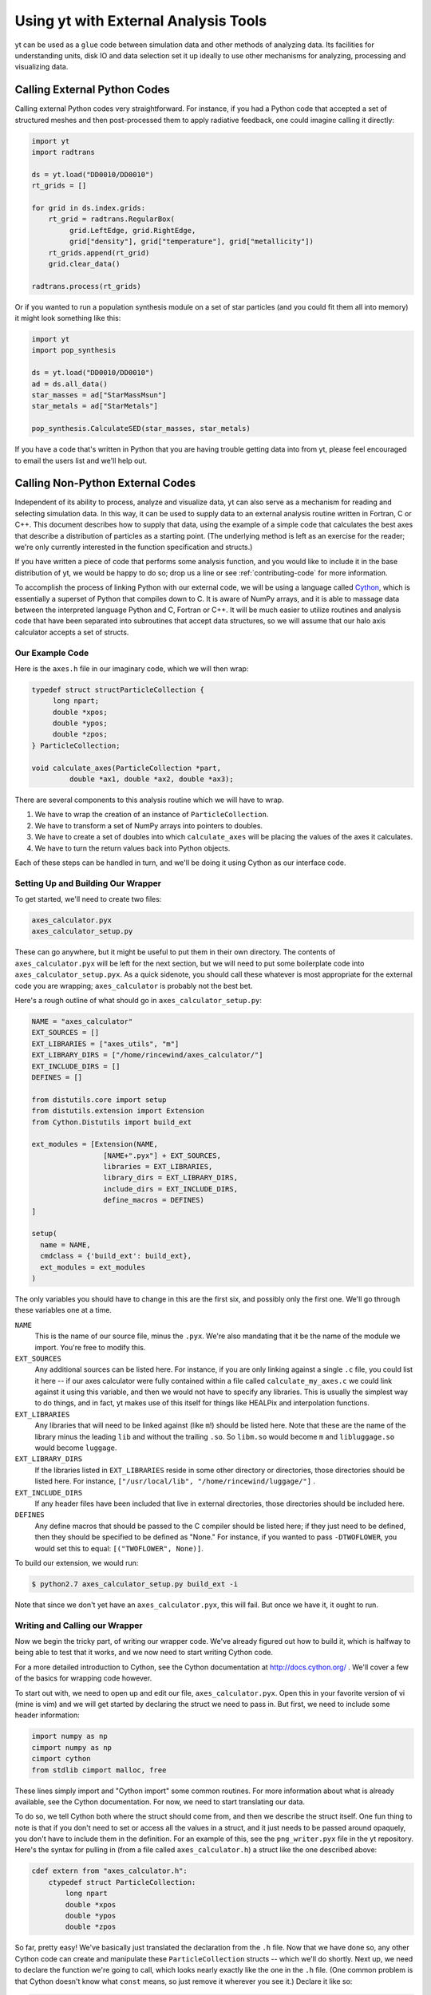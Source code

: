 Using yt with External Analysis Tools
=====================================

yt can be used as a ``glue`` code between simulation data and other methods of
analyzing data.  Its facilities for understanding units, disk IO and data
selection set it up ideally to use other mechanisms for analyzing, processing
and visualizing data.

Calling External Python Codes
-----------------------------

Calling external Python codes very straightforward.  For instance, if you had a
Python code that accepted a set of structured meshes and then post-processed
them to apply radiative feedback, one could imagine calling it directly:

.. code-block:: python

   import yt
   import radtrans

   ds = yt.load("DD0010/DD0010")
   rt_grids = []

   for grid in ds.index.grids:
       rt_grid = radtrans.RegularBox(
            grid.LeftEdge, grid.RightEdge,
            grid["density"], grid["temperature"], grid["metallicity"])
       rt_grids.append(rt_grid)
       grid.clear_data()

   radtrans.process(rt_grids)

Or if you wanted to run a population synthesis module on a set of star
particles (and you could fit them all into memory) it might look something like
this:

.. code-block:: python

   import yt
   import pop_synthesis

   ds = yt.load("DD0010/DD0010")
   ad = ds.all_data()
   star_masses = ad["StarMassMsun"]
   star_metals = ad["StarMetals"]

   pop_synthesis.CalculateSED(star_masses, star_metals)

If you have a code that's written in Python that you are having trouble getting
data into from yt, please feel encouraged to email the users list and we'll
help out.

Calling Non-Python External Codes
---------------------------------

Independent of its ability to process, analyze and visualize data, yt can also
serve as a mechanism for reading and selecting simulation data.  In this way,
it can be used to supply data to an external analysis routine written in
Fortran, C or C++.  This document describes how to supply that data, using the
example of a simple code that calculates the best axes that describe a
distribution of particles as a starting point.  (The underlying method is left
as an exercise for the reader; we're only currently interested in the function
specification and structs.)

If you have written a piece of code that performs some analysis function, and
you would like to include it in the base distribution of yt, we would be happy
to do so; drop us a line or see :ref:`contributing-code` for more information.

To accomplish the process of linking Python with our external code, we will be
using a language called `Cython <http://www.cython.org/>`_, which is
essentially a superset of Python that compiles down to C.  It is aware of NumPy
arrays, and it is able to massage data between the interpreted language Python
and C, Fortran or C++.  It will be much easier to utilize routines and analysis
code that have been separated into subroutines that accept data structures, so
we will assume that our halo axis calculator accepts a set of structs.

Our Example Code
++++++++++++++++

Here is the ``axes.h`` file in our imaginary code, which we will then wrap:

.. code-block:: c

   typedef struct structParticleCollection {
        long npart;
        double *xpos;
        double *ypos;
        double *zpos;
   } ParticleCollection;
   
   void calculate_axes(ParticleCollection *part, 
            double *ax1, double *ax2, double *ax3);

There are several components to this analysis routine which we will have to
wrap.

#. We have to wrap the creation of an instance of ``ParticleCollection``.
#. We have to transform a set of NumPy arrays into pointers to doubles.
#. We have to create a set of doubles into which ``calculate_axes`` will be
   placing the values of the axes it calculates.
#. We have to turn the return values back into Python objects.

Each of these steps can be handled in turn, and we'll be doing it using Cython
as our interface code.

Setting Up and Building Our Wrapper
+++++++++++++++++++++++++++++++++++

To get started, we'll need to create two files:

.. code-block:: bash

   axes_calculator.pyx
   axes_calculator_setup.py

These can go anywhere, but it might be useful to put them in their own
directory.  The contents of ``axes_calculator.pyx`` will be left for the next
section, but we will need to put some boilerplate code into
``axes_calculator_setup.pyx``.  As a quick sidenote, you should call these
whatever is most appropriate for the external code you are wrapping;
``axes_calculator`` is probably not the best bet.

Here's a rough outline of what should go in ``axes_calculator_setup.py``:

.. code-block:: python

   NAME = "axes_calculator"
   EXT_SOURCES = []
   EXT_LIBRARIES = ["axes_utils", "m"]
   EXT_LIBRARY_DIRS = ["/home/rincewind/axes_calculator/"]
   EXT_INCLUDE_DIRS = []
   DEFINES = []

   from distutils.core import setup
   from distutils.extension import Extension
   from Cython.Distutils import build_ext

   ext_modules = [Extension(NAME,
                    [NAME+".pyx"] + EXT_SOURCES,
                    libraries = EXT_LIBRARIES,
                    library_dirs = EXT_LIBRARY_DIRS,
                    include_dirs = EXT_INCLUDE_DIRS,
                    define_macros = DEFINES)
   ]

   setup(
     name = NAME,
     cmdclass = {'build_ext': build_ext},
     ext_modules = ext_modules
   )

The only variables you should have to change in this are the first six, and
possibly only the first one.  We'll go through these variables one at a time.  

``NAME``
   This is the name of our source file, minus the ``.pyx``.  We're also
   mandating that it be the name of the module we import.  You're free to
   modify this.
``EXT_SOURCES``
   Any additional sources can be listed here.  For instance, if you are only
   linking against a single ``.c`` file, you could list it here -- if our axes
   calculator were fully contained within a file called ``calculate_my_axes.c``
   we could link against it using this variable, and then we would not have to
   specify any libraries.  This is usually the simplest way to do things, and in
   fact, yt makes use of this itself for things like HEALPix and interpolation
   functions.
``EXT_LIBRARIES``
   Any libraries that will need to be linked against (like ``m``!) should be
   listed here.  Note that these are the name of the library minus the leading
   ``lib`` and without the trailing ``.so``.  So ``libm.so`` would become ``m``
   and ``libluggage.so`` would become ``luggage``.
``EXT_LIBRARY_DIRS``
   If the libraries listed in ``EXT_LIBRARIES`` reside in some other directory
   or directories, those directories should be listed here.  For instance,
   ``["/usr/local/lib", "/home/rincewind/luggage/"]`` .
``EXT_INCLUDE_DIRS``
   If any header files have been included that live in external directories,
   those directories should be included here.
``DEFINES``
   Any define macros that should be passed to the C compiler should be listed
   here; if they just need to be defined, then they should be specified to be
   defined as "None."  For instance, if you wanted to pass ``-DTWOFLOWER``, you
   would set this to equal: ``[("TWOFLOWER", None)]``.

To build our extension, we would run:

.. code-block:: bash

   $ python2.7 axes_calculator_setup.py build_ext -i

Note that since we don't yet have an ``axes_calculator.pyx``, this will fail.
But once we have it, it ought to run.

Writing and Calling our Wrapper
+++++++++++++++++++++++++++++++

Now we begin the tricky part, of writing our wrapper code.  We've already
figured out how to build it, which is halfway to being able to test that it
works, and we now need to start writing Cython code.

For a more detailed introduction to Cython, see the Cython documentation at
http://docs.cython.org/ .  We'll cover a few of the basics for wrapping code
however.

To start out with, we need to open up and edit our file,
``axes_calculator.pyx``.  Open this in your favorite version of vi (mine is
vim) and we will get started by declaring the struct we need to pass in.  But
first, we need to include some header information:

.. code-block:: cython

   import numpy as np
   cimport numpy as np
   cimport cython
   from stdlib cimport malloc, free

These lines simply import and "Cython import" some common routines.  For more
information about what is already available, see the Cython documentation.  For
now, we need to start translating our data.

To do so, we tell Cython both where the struct should come from, and then we
describe the struct itself.  One fun thing to note is that if you don't need to
set or access all the values in a struct, and it just needs to be passed around
opaquely, you don't have to include them in the definition.  For an example of
this, see the ``png_writer.pyx`` file in the yt repository.  Here's the syntax
for pulling in (from a file called ``axes_calculator.h``) a struct like the one
described above:

.. code-block:: cython

   cdef extern from "axes_calculator.h":
       ctypedef struct ParticleCollection:
           long npart
           double *xpos
           double *ypos
           double *zpos

So far, pretty easy!  We've basically just translated the declaration from the
``.h`` file.  Now that we have done so, any other Cython code can create and
manipulate these ``ParticleCollection`` structs -- which we'll do shortly.
Next up, we need to declare the function we're going to call, which looks
nearly exactly like the one in the ``.h`` file.  (One common problem is that
Cython doesn't know what ``const`` means, so just remove it wherever you see
it.)  Declare it like so:

.. code-block:: cython

       void calculate_axes(ParticleCollection *part,
                double *ax1, double *ax2, double *ax3)

Note that this is indented one level, to indicate that it, too, comes from
``axes_calculator.h``.  The next step is to create a function that accepts
arrays and converts them to the format the struct likes.  We declare our
function just like we would a normal Python function, using ``def``.  You can
also use ``cdef`` if you only want to call a function from within Cython.  We
want to call it from Python, too, so we just use ``def``.  Note that we don't
here specify types for the various arguments.  In a moment we'll refine this to
have better argument types.

.. code-block:: cython

   def examine_axes(xpos, ypos, zpos):
       cdef double ax1[3], ax2[3], ax3[3]
       cdef ParticleCollection particles
       cdef int i

       particles.npart = len(xpos)
       particles.xpos = <double *> malloc(particles.npart * sizeof(double))
       particles.ypos = <double *> malloc(particles.npart * sizeof(double))
       particles.zpos = <double *> malloc(particles.npart * sizeof(double))

       for i in range(particles.npart):
           particles.xpos[i] = xpos[i]
           particles.ypos[i] = ypos[i]
           particles.zpos[i] = zpos[i]

       calculate_axes(&particles, ax1, ax2, ax3)

       free(particles.xpos)
       free(particles.ypos)
       free(particles.zpos)

       return ( (ax1[0], ax1[1], ax1[2]),
                (ax2[0], ax2[1], ax2[2]),
                (ax3[0], ax3[1], ax3[2]) )

This does the rest.  Note that we've weaved in C-type declarations (ax1, ax2,
ax3) and Python access to the variables fed in.  This function will probably be
quite slow -- because it doesn't know anything about the variables xpos, ypos,
zpos, it won't be able to speed up access to them.  Now we will see what we can
do by declaring them to be of array-type before we start handling them at all.
We can do that by annotating in the function argument list.  But first, let's
test that it works.  From the directory in which you placed these files, run:

.. code-block:: bash

   $ python2.6 setup.py build_ext -i

Now, create a sample file that feeds in the particles:

.. code-block:: python

    import axes_calculator
    axes_calculator.examine_axes(xpos, ypos, zpos)

Most of the time in that function is spent in converting the data.  So now we
can go back and we'll try again, rewriting our converter function to believe
that its being fed arrays from NumPy:

.. code-block:: cython

   def examine_axes(np.ndarray[np.float64_t, ndim=1] xpos,
                    np.ndarray[np.float64_t, ndim=1] ypos,
                    np.ndarray[np.float64_t, ndim=1] zpos):
       cdef double ax1[3], ax2[3], ax3[3]
       cdef ParticleCollection particles
       cdef int i

       particles.npart = len(xpos)
       particles.xpos = <double *> malloc(particles.npart * sizeof(double))
       particles.ypos = <double *> malloc(particles.npart * sizeof(double))
       particles.zpos = <double *> malloc(particles.npart * sizeof(double))

       for i in range(particles.npart):
           particles.xpos[i] = xpos[i]
           particles.ypos[i] = ypos[i]
           particles.zpos[i] = zpos[i]

       calculate_axes(&particles, ax1, ax2, ax3)

       free(particles.xpos)
       free(particles.ypos)
       free(particles.zpos)

       return ( (ax1[0], ax1[1], ax1[2]),
                (ax2[0], ax2[1], ax2[2]),
                (ax3[0], ax3[1], ax3[2]) )

This should be substantially faster, assuming you feed it arrays.

Now, there's one last thing we can try.  If we know our function won't modify
our arrays, and they are C-Contiguous, we can simply grab pointers to the data:

.. code-block:: cython

   def examine_axes(np.ndarray[np.float64_t, ndim=1] xpos,
                    np.ndarray[np.float64_t, ndim=1] ypos,
                    np.ndarray[np.float64_t, ndim=1] zpos):
       cdef double ax1[3], ax2[3], ax3[3]
       cdef ParticleCollection particles
       cdef int i

       particles.npart = len(xpos)
       particles.xpos = <double *> xpos.data
       particles.ypos = <double *> ypos.data
       particles.zpos = <double *> zpos.data

       for i in range(particles.npart):
           particles.xpos[i] = xpos[i]
           particles.ypos[i] = ypos[i]
           particles.zpos[i] = zpos[i]

       calculate_axes(&particles, ax1, ax2, ax3)

       return ( (ax1[0], ax1[1], ax1[2]),
                (ax2[0], ax2[1], ax2[2]),
                (ax3[0], ax3[1], ax3[2]) )

But note!  This will break or do weird things if you feed it arrays that are
non-contiguous.

At this point, you should have a mostly working piece of wrapper code.  And it
was pretty easy!  Let us know if you run into any problems, or if you are
interested in distributing your code with yt.

A complete set of files is available with this documentation.  These are
slightly different, so that the whole thing will simply compile, but they
provide a useful example.

 * `axes.c <../_static/axes.c>`_
 * `axes.h <../_static/axes.h>`_
 * `axes_calculator.pyx <../_static/axes_calculator.pyx>`_
 * `axes_calculator_setup.py <../_static/axes_calculator_setup.txt>`_

Exporting Data from yt
----------------------

yt is installed alongside h5py.  If you need to export your data from yt, to
share it with people or to use it inside another code, h5py is a good way to do
so.  You can write out complete datasets with just a few commands.  You have to
import, and then save things out into a file.

.. code-block:: python

   import h5py
   f = h5py.File("some_file.h5")
   f.create_dataset("/data", data=some_data)

This will create ``some_file.h5`` if necessary and add a new dataset
(``/data``) to it.  Writing out in ASCII should be relatively straightforward.
For instance:

.. code-block:: python

   f = open("my_file.txt", "w")
   for halo in halos:
       x, y, z = halo.center_of_mass()
       f.write("%0.2f %0.2f %0.2f\n", x, y, z)
   f.close()

This example could be extended to work with any data object's fields, as well.
